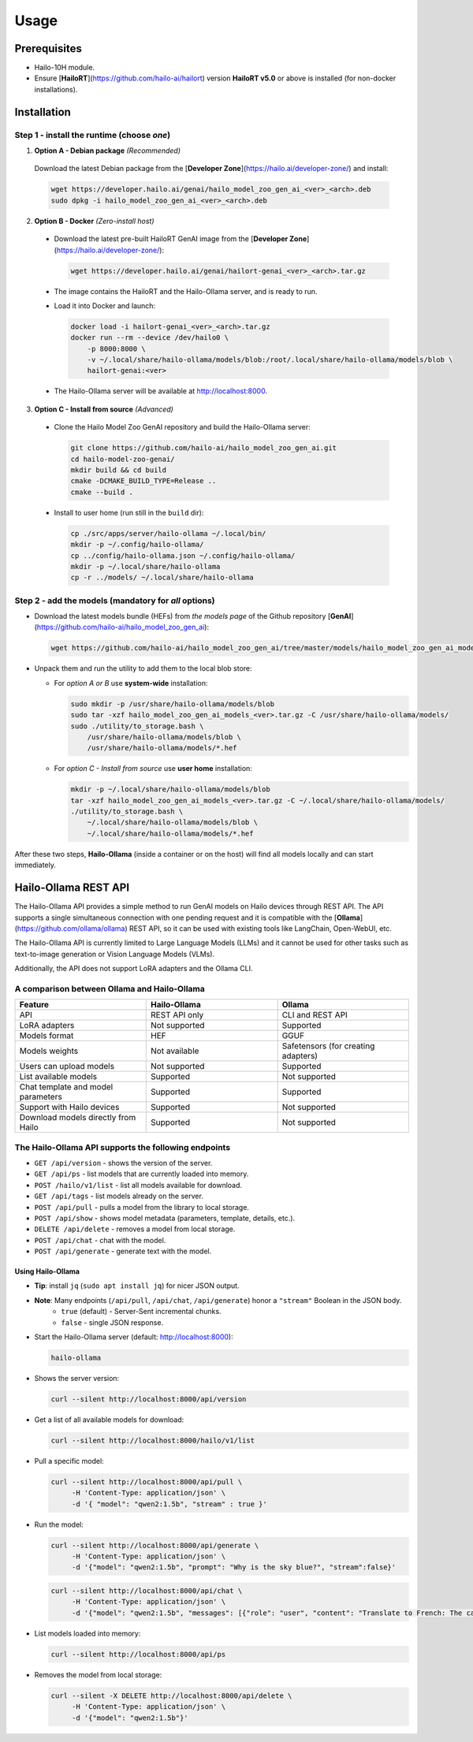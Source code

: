 Usage
=====

Prerequisites
-------------

* Hailo-10H module.
* Ensure  [**HailoRT**](https://github.com/hailo-ai/hailort) version **HailoRT v5.0** or above is installed (for non-docker installations).


Installation
------------

Step 1 - install the **runtime** (choose *one*)
~~~~~~~~~~~~~~~~~~~~~~~~~~~~~~~~~~~~~~~~~~~~~~~

1. **Option A - Debian package** *(Recommended)*

  Download the latest Debian package from the [**Developer Zone**](https://hailo.ai/developer-zone/) and install:

  .. code-block::

    wget https://developer.hailo.ai/genai/hailo_model_zoo_gen_ai_<ver>_<arch>.deb
    sudo dpkg -i hailo_model_zoo_gen_ai_<ver>_<arch>.deb


2. **Option B - Docker** *(Zero-install host)*

  * Download the latest pre-built HailoRT GenAI image from the [**Developer Zone**](https://hailo.ai/developer-zone/):

    .. code-block::

      wget https://developer.hailo.ai/genai/hailort-genai_<ver>_<arch>.tar.gz

  * The image contains the HailoRT and the Hailo-Ollama server, and is ready to run.

  * Load it into Docker and launch:

    .. code-block::

      docker load -i hailort-genai_<ver>_<arch>.tar.gz
      docker run --rm --device /dev/hailo0 \
          -p 8000:8000 \
          -v ~/.local/share/hailo-ollama/models/blob:/root/.local/share/hailo-ollama/models/blob \
          hailort-genai:<ver>

  * The Hailo-Ollama server will be available at http://localhost:8000.


3. **Option C - Install from source** *(Advanced)*

  * Clone the Hailo Model Zoo GenAI repository and build the Hailo-Ollama server:

    .. code-block::

      git clone https://github.com/hailo-ai/hailo_model_zoo_gen_ai.git
      cd hailo-model-zoo-genai/
      mkdir build && cd build
      cmake -DCMAKE_BUILD_TYPE=Release ..
      cmake --build .

  * Install to user home (run still in the ``build`` dir):

    .. code-block::

      cp ./src/apps/server/hailo-ollama ~/.local/bin/
      mkdir -p ~/.config/hailo-ollama/
      cp ../config/hailo-ollama.json ~/.config/hailo-ollama/
      mkdir -p ~/.local/share/hailo-ollama
      cp -r ../models/ ~/.local/share/hailo-ollama


Step 2 - add the **models** (mandatory for *all* options)
~~~~~~~~~~~~~~~~~~~~~~~~~~~~~~~~~~~~~~~~~~~~~~~~~~~~~~~~~

* Download the latest models bundle (HEFs) from *the models page* of the Github repository [**GenAI**](https://github.com/hailo-ai/hailo_model_zoo_gen_ai):

  .. code-block::

    wget https://github.com/hailo-ai/hailo_model_zoo_gen_ai/tree/master/models/hailo_model_zoo_gen_ai_models_<ver>.tar.gz

* Unpack them and run the utility to add them to the local blob store:

  * For *option A or B* use **system-wide** installation:

    .. code-block::

      sudo mkdir -p /usr/share/hailo-ollama/models/blob
      sudo tar -xzf hailo_model_zoo_gen_ai_models_<ver>.tar.gz -C /usr/share/hailo-ollama/models/
      sudo ./utility/to_storage.bash \
          /usr/share/hailo-ollama/models/blob \
          /usr/share/hailo-ollama/models/*.hef

  * For *option C - Install from source* use **user home** installation:

    .. code-block::

      mkdir -p ~/.local/share/hailo-ollama/models/blob
      tar -xzf hailo_model_zoo_gen_ai_models_<ver>.tar.gz -C ~/.local/share/hailo-ollama/models/
      ./utility/to_storage.bash \
          ~/.local/share/hailo-ollama/models/blob \
          ~/.local/share/hailo-ollama/models/*.hef

After these two steps, **Hailo-Ollama** (inside a container or on the host)
will find all models locally and can start immediately.


Hailo-Ollama REST API
---------------------

The Hailo-Ollama API provides a simple method to run GenAI models on Hailo devices through REST API. The API supports a single simultaneous connection with one pending request and it is compatible with the [**Ollama**](https://github.com/ollama/ollama) REST API, so it can be used with existing tools like LangChain, Open-WebUI, etc.

The Hailo-Ollama API is currently limited to Large Language Models (LLMs) and it cannot be used for other tasks such as text-to-image generation or Vision Language Models (VLMs).

Additionally, the API does not support LoRA adapters and the Ollama CLI.


A comparison between Ollama and Hailo-Ollama
~~~~~~~~~~~~~~~~~~~~~~~~~~~~~~~~~~~~~~~~~~~~

.. list-table::
    :widths: 50 50 50
    :header-rows: 1

    * - Feature
      - Hailo-Ollama
      - Ollama
    * - API
      - REST API only
      - CLI and REST API
    * - LoRA adapters
      - Not supported
      - Supported
    * - Models format
      - HEF
      - GGUF
    * - Models weights
      - Not available
      - Safetensors (for creating adapters)
    * - Users can upload models
      - Not supported
      - Supported
    * - List available models
      - Supported
      - Not supported
    * - Chat template and model parameters
      - Supported
      - Supported
    * - Support with Hailo devices
      - Supported
      - Not supported
    * - Download models directly from Hailo
      - Supported
      - Not supported


The Hailo-Ollama API supports the following endpoints
~~~~~~~~~~~~~~~~~~~~~~~~~~~~~~~~~~~~~~~~~~~~~~~~~~~~~

* ``GET /api/version`` - shows the version of the server.

* ``GET /api/ps`` - list models that are currently loaded into memory.

* ``POST /hailo/v1/list`` - list all models available for download.
* ``GET /api/tags`` - list models already on the server.
* ``POST /api/pull`` - pulls a model from the library to local storage.
* ``POST /api/show`` - shows model metadata (parameters, template, details, etc.).
* ``DELETE /api/delete`` - removes a model from local storage.

* ``POST /api/chat`` - chat with the model.
* ``POST /api/generate`` - generate text with the model.


Using Hailo-Ollama
^^^^^^^^^^^^^^^^^^

* **Tip**: install ``jq`` (``sudo apt install jq``) for nicer JSON output.

* **Note**: Many endpoints (``/api/pull``, ``/api/chat``, ``/api/generate``) honor a ``"stream"`` Boolean in the JSON body.
    * ``true``  (default) - Server-Sent incremental chunks.
    * ``false`` - single JSON response.

* Start the Hailo-Ollama server (default: http://localhost:8000):

  .. code-block::

    hailo-ollama

* Shows the server version:

  .. code-block::

    curl --silent http://localhost:8000/api/version

* Get a list of all available models for download:

  .. code-block::

    curl --silent http://localhost:8000/hailo/v1/list

* Pull a specific model:

  .. code-block::

    curl --silent http://localhost:8000/api/pull \
         -H 'Content-Type: application/json' \
         -d '{ "model": "qwen2:1.5b", "stream" : true }'

* Run the model:

  .. code-block::

    curl --silent http://localhost:8000/api/generate \
         -H 'Content-Type: application/json' \
         -d '{"model": "qwen2:1.5b", "prompt": "Why is the sky blue?", "stream":false}'

  .. code-block::

    curl --silent http://localhost:8000/api/chat \
         -H 'Content-Type: application/json' \
         -d '{"model": "qwen2:1.5b", "messages": [{"role": "user", "content": "Translate to French: The cat is on the table."}]}'

* List models loaded into memory:

  .. code-block::

    curl --silent http://localhost:8000/api/ps

* Removes the model from local storage:

  .. code-block::

    curl --silent -X DELETE http://localhost:8000/api/delete \
         -H 'Content-Type: application/json' \
         -d '{"model": "qwen2:1.5b"}'
